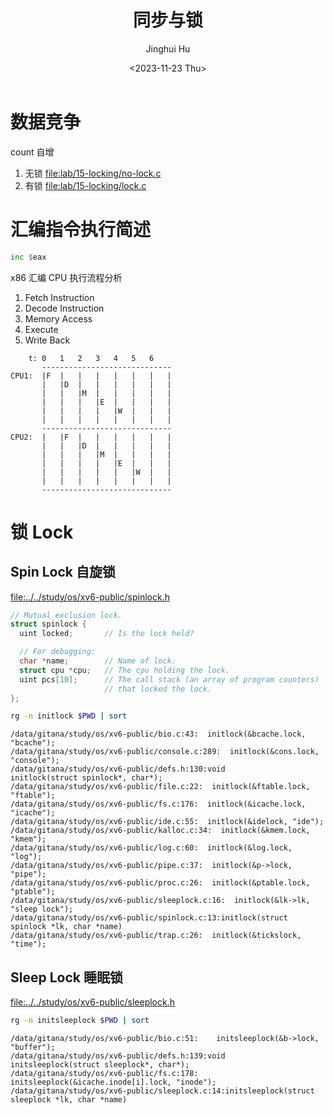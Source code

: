 #+TITLE: 同步与锁
#+AUTHOR: Jinghui Hu
#+EMAIL: hujinghui@buaa.edu.cn
#+DATE: <2023-11-23 Thu>
#+STARTUP: overview num indent
#+OPTIONS: ^:nil
#+PROPERTY: header-args:sh :results output :dir ../../study/os/xv6-public


* 数据竞争
count 自增
1. 无锁 [[file:lab/15-locking/no-lock.c]]
2. 有锁 [[file:lab/15-locking/lock.c]]

* 汇编指令执行简述
#+BEGIN_SRC asm
  inc $eax
#+END_SRC

x86 汇编 CPU 执行流程分析
1. Fetch Instruction
2. Decode Instruction
3. Memory Access
4. Execute
5. Write Back

#+BEGIN_EXAMPLE
      t: 0   1   2   3   4   5   6
         -----------------------------
  CPU1:  |F  |   |   |   |   |   |   |
         |   |D  |   |   |   |   |   |
         |   |   |M  |   |   |   |   |
         |   |   |   |E  |   |   |   |
         |   |   |   |   |W  |   |   |
         |   |   |   |   |   |   |   |
         -----------------------------
  CPU2:  |   |F  |   |   |   |   |   |
         |   |   |D  |   |   |   |   |
         |   |   |   |M  |   |   |   |
         |   |   |   |   |E  |   |   |
         |   |   |   |   |   |W  |   |
         |   |   |   |   |   |   |   |
         -----------------------------
#+END_EXAMPLE

* 锁 Lock
** Spin Lock 自旋锁

[[file:../../study/os/xv6-public/spinlock.h]]
#+BEGIN_SRC c
  // Mutual exclusion lock.
  struct spinlock {
    uint locked;       // Is the lock held?

    // For debugging:
    char *name;        // Name of lock.
    struct cpu *cpu;   // The cpu holding the lock.
    uint pcs[10];      // The call stack (an array of program counters)
                       // that locked the lock.
  };
#+END_SRC

#+BEGIN_SRC sh :results output :exports both
  rg -n initlock $PWD | sort
#+END_SRC

#+RESULTS:
#+begin_example
/data/gitana/study/os/xv6-public/bio.c:43:  initlock(&bcache.lock, "bcache");
/data/gitana/study/os/xv6-public/console.c:289:  initlock(&cons.lock, "console");
/data/gitana/study/os/xv6-public/defs.h:130:void            initlock(struct spinlock*, char*);
/data/gitana/study/os/xv6-public/file.c:22:  initlock(&ftable.lock, "ftable");
/data/gitana/study/os/xv6-public/fs.c:176:  initlock(&icache.lock, "icache");
/data/gitana/study/os/xv6-public/ide.c:55:  initlock(&idelock, "ide");
/data/gitana/study/os/xv6-public/kalloc.c:34:  initlock(&kmem.lock, "kmem");
/data/gitana/study/os/xv6-public/log.c:60:  initlock(&log.lock, "log");
/data/gitana/study/os/xv6-public/pipe.c:37:  initlock(&p->lock, "pipe");
/data/gitana/study/os/xv6-public/proc.c:26:  initlock(&ptable.lock, "ptable");
/data/gitana/study/os/xv6-public/sleeplock.c:16:  initlock(&lk->lk, "sleep lock");
/data/gitana/study/os/xv6-public/spinlock.c:13:initlock(struct spinlock *lk, char *name)
/data/gitana/study/os/xv6-public/trap.c:26:  initlock(&tickslock, "time");
#+end_example

** Sleep Lock 睡眠锁
[[file:../../study/os/xv6-public/sleeplock.h]]

#+BEGIN_SRC sh :results output :exports both
  rg -n initsleeplock $PWD | sort
#+END_SRC

#+RESULTS:
: /data/gitana/study/os/xv6-public/bio.c:51:    initsleeplock(&b->lock, "buffer");
: /data/gitana/study/os/xv6-public/defs.h:139:void            initsleeplock(struct sleeplock*, char*);
: /data/gitana/study/os/xv6-public/fs.c:178:    initsleeplock(&icache.inode[i].lock, "inode");
: /data/gitana/study/os/xv6-public/sleeplock.c:14:initsleeplock(struct sleeplock *lk, char *name)
